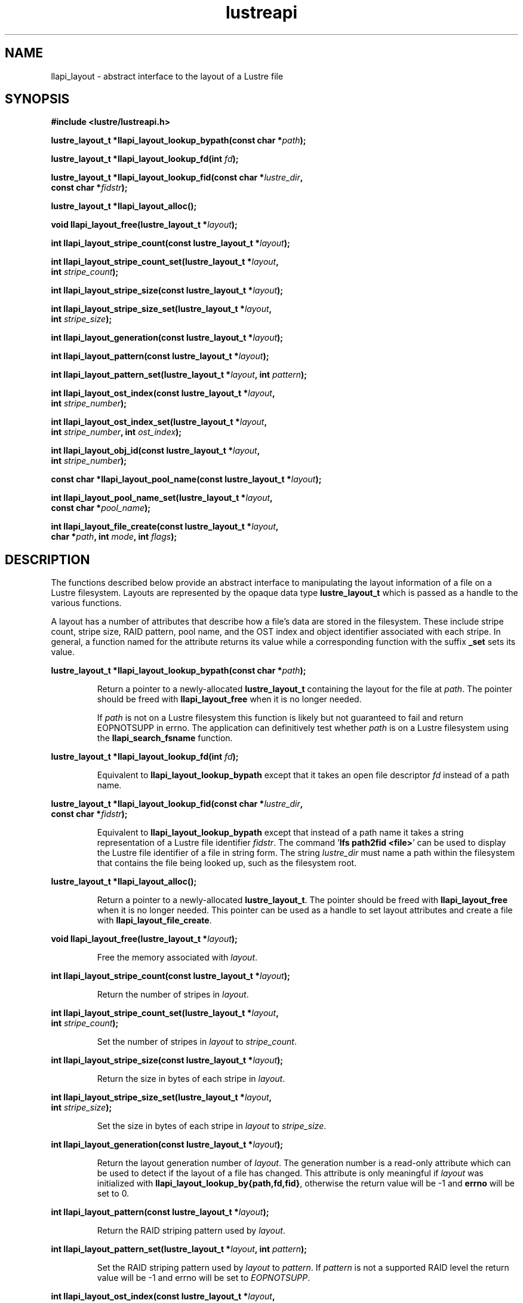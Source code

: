 .TH lustreapi 3 "2013 Jan 05" The Lustre user application interface library
.SH NAME
llapi_layout - abstract interface to the layout of a Lustre file
.SH SYNOPSIS
.nf
.B #include <lustre/lustreapi.h>
.sp
.BI "lustre_layout_t *llapi_layout_lookup_bypath(const char *"path );
.sp
.BI "lustre_layout_t *llapi_layout_lookup_fd(int "fd );
.sp
.BI "lustre_layout_t *llapi_layout_lookup_fid(const char *"lustre_dir ,
.BI "                                         const char *"fidstr );
.sp
.BI "lustre_layout_t *llapi_layout_alloc();"
.sp
.BI "void llapi_layout_free(lustre_layout_t *"layout );
.sp
.BI "int llapi_layout_stripe_count(const lustre_layout_t *" layout );
.sp
.BI "int llapi_layout_stripe_count_set(lustre_layout_t *"layout ,
.BI "                                  int " stripe_count );
.sp
.BI "int llapi_layout_stripe_size(const lustre_layout_t *" layout );
.sp
.BI "int llapi_layout_stripe_size_set(lustre_layout_t *" layout ,
.BI "                                 int " stripe_size );
.sp
.BI "int llapi_layout_generation(const lustre_layout_t *" layout );
.sp
.BI "int llapi_layout_pattern(const lustre_layout_t *" layout );
.sp
.BI "int llapi_layout_pattern_set(lustre_layout_t *" layout ", int " pattern );
.sp
.BI "int llapi_layout_ost_index(const lustre_layout_t *" layout ,
.BI "                           int " stripe_number );
.sp
.BI "int llapi_layout_ost_index_set(lustre_layout_t *" layout ,
.BI "                               int " stripe_number ", int " ost_index );
.sp
.BI "int llapi_layout_obj_id(const lustre_layout_t *" layout ,
.BI "                        int " stripe_number );
.sp
.BI "const char *llapi_layout_pool_name(const lustre_layout_t *" layout );
.sp
.BI "int llapi_layout_pool_name_set(lustre_layout_t *" layout ",
.BI "                               const char *" pool_name );
.sp
.BI "int llapi_layout_file_create(const lustre_layout_t *" layout ",
.BI "                             char *" path ", int " mode ", int " flags );
.sp
.fi
.SH DESCRIPTION
.LP
The functions described  below provide an abstract interface to
manipulating the layout information of a file on a Lustre filesystem.
Layouts are represented by the opaque data type
.B lustre_layout_t
which is passed as a handle to the various functions.

A layout has a number of attributes that describe how a file's data are stored
in the filesystem.  These include stripe count, stripe size, RAID pattern, pool
name, and the OST index and object identifier associated with each stripe. In
general, a function named for the attribute returns its value while a
corresponding function with the suffix
.B "_set"
sets its value.
.PP
.BI "lustre_layout_t *llapi_layout_lookup_bypath(const char *"path );
.IP
Return a pointer to a newly-allocated
.B lustre_layout_t
containing the layout for the file at
.IR path .
The pointer should be freed with
.B llapi_layout_free
when it is no longer needed.
.IP
If
.I path
is not on a Lustre filesystem this function is likely but not guaranteed
to fail and return EOPNOTSUPP in errno.  The application can
definitively test whether
.I path
is on a Lustre filesystem using the
.B llapi_search_fsname
function.
.PP
.BI "lustre_layout_t *llapi_layout_lookup_fd(int "fd );
.IP
Equivalent to
.B llapi_layout_lookup_bypath
except that it takes an open file descriptor
.I fd
instead of a path name.
.PP
.nf
.BI "lustre_layout_t *llapi_layout_lookup_fid(const char *"lustre_dir ,
.BI "                                         const char *"fidstr );
.fi
.IP
Equivalent to
.B llapi_layout_lookup_bypath
except that instead of a path name it takes a string representation of a
Lustre file identifier
.IR fidstr .
The command
.RB ' "lfs path2fid <file>" '
can be used to display the Lustre file identifier of a file in string
form.  The string
.I lustre_dir
must name a path within the filesystem that contains the file being
looked up, such as the filesystem root.
.PP
.BI "lustre_layout_t *llapi_layout_alloc();"
.IP
Return a pointer to a newly-allocated
.BR lustre_layout_t .
The pointer should be freed with
.B llapi_layout_free
when it is no longer needed.  This pointer can be used as a handle to set layout
attributes and create a file with
.BR llapi_layout_file_create .
.PP
.BI "void llapi_layout_free(lustre_layout_t *"layout );
.IP
Free the memory associated with
.IR layout .
.PP
.BI "int llapi_layout_stripe_count(const lustre_layout_t *" layout );
.IP
Return the number of stripes in
.IR layout .
.PP
.nf
.BI "int llapi_layout_stripe_count_set(lustre_layout_t *"layout ,
.BI "                                  int " stripe_count );
.fi
.IP
Set the number of stripes in
.I layout
to
.IR stripe_count .
.PP
.BI "int llapi_layout_stripe_size(const lustre_layout_t *" layout );
.IP
Return the size in bytes of each stripe in
.IR layout .
.PP
.nf
.BI "int llapi_layout_stripe_size_set(lustre_layout_t *" layout ,
.BI "                                 int " stripe_size );
.fi
.IP
Set the size in bytes of each stripe in
.I layout
to
.IR stripe_size .
.PP
.BI "int llapi_layout_generation(const lustre_layout_t *" layout );
.IP
Return the layout generation number of
.IR layout .
The generation number is a read-only attribute which can be used to
detect if the layout of a file has changed.  This attribute is only
meaningful if
.I layout
was initialized with
.BR llapi_layout_lookup_by{path,fd,fid} ,
otherwise the return value will be -1 and
.B errno
will be set to 0.
.PP
.BI "int llapi_layout_pattern(const lustre_layout_t *" layout );
.IP
Return the RAID striping pattern used by
.IR layout .
.PP
.BI "int llapi_layout_pattern_set(lustre_layout_t *" layout ", int " pattern );
.IP
Set the RAID striping pattern used by
.I layout
to
.IR pattern .
If
.I pattern
is not a supported RAID level the return value will be -1 and errno will
be set to
.IR EOPNOTSUPP .
.PP
.nf
.BI "int llapi_layout_ost_index(const lustre_layout_t *" layout ,
.BI "                           int " stripe_number );
.fi
.IP
Return the index number of the OST associated with stripe number
.I stripe_number
in
.IR layout .
This attribute is only meaningful if
.I layout
was initialized with
.BR llapi_layout_lookup_by{path,fd,fid} ,
otherwise the return value will be -1 and
.B errno
will be set to 0.
.PP
.nf
.BI "int llapi_layout_ost_index_set(lustre_layout_t *" layout ,
.BI "                               int " stripe_number ", int " ost_index );
.fi
.IP
Set the index number of the OST associated with stripe number
.I stripe_number
to
.IR ost_index .
.PP
.nf
.BI "int llapi_layout_obj_id(const lustre_layout_t *" layout ,
.BI "                        int " stripe_number );
.fi
.IP
Return the object identifier associated with stripe number
.I stripe_number
in
.IR layout .
This is a read-only attribute and is only meaningful if
.I layout
was initialized with
.BR llapi_layout_lookup_by{path,fd,fid} ,
otherwise the return value will be -1 and
.B errno
will be set to 0.
.PP
.BI "const char *llapi_layout_pool_name(const lustre_layout_t *" layout );
.IP
Return a string containing the name of the pool of OSTs used by
.IR layout .
.PP
.nf
.BI "int llapi_layout_pool_name_set(lustre_layout_t *" layout ",
.BI "                               const char *" pool_name );
.fi
.IP
Set the name of the pool of OSTs used by
.I layout
to
.IR pool_name .
.IP
If the pool name uses "fsname.pool" notation to qualify the pool name
with a filesystem name, the "fsname." portion will be silently
discarded before storing the value, and no validation that
.I pool_name
is an existing non-empty pool in filesystem 'fsname' will
be performed.  Such validation can be performed by the application
using the
.I llapi_search_ost
function.  The maximum length of
the stored value is defined by the constant
.BR LOV_MAXPOOLNAME .
.PP
.nf
.BI "int llapi_layout_file_create(const lustre_layout_t *" layout ",
.BI "                             char *" path ", int " mode ", int " flags );
.fi
.IP
Create a new file at
.I path
with the permissions specified in
.I mode
using the attributes in
.IR layout .
The specified
.I flags
will be used to
.B open()
the file.  It is an error if
.I path
is the name of an existing file.
.IP
If
.I path
is not on a Lustre filesystem this function is likely but not guaranteed
to fail and return EOPNOTSUPP in errno.  The application can
definitively test whether
.I path
is on a Lustre filesystem using the
.B llapi_search_fsname
function.
.SH RETURN VALUES
.LP
Functions returning pointer types return a valid pointer on success or
.B NULL
on failure with
.B errno
set to an appropriate error code.
.sp
Functions returning integer types indicate an error by returning -1 and
setting
.B errno
with an appropriate value. A non-negative return value indicates success.
In some cases -1 is a valid return value on success, as described below.
In these cases
.B errno
is set to 0 to distinguish the successful return from an error.
.sp
.B llapi_layout_stripe_count
will return -1 and set
.B errno
to 0 if a previous call to
.B llapi_layout_stripe_count_set
set the attribute value to -1 to indicate that the file should be striped as
widely as possible.
.sp
.BR llapi_layout_generation ,
.BR llapi_layout_ost_index ,
and
.B llapi_layout_obj_id
will return -1 and set
.B errno
to 0 if the layout was not read from disk, in which case the
attributes are not meaningful.
.sp
.B llapi_layout_pool_name()
returns a
.B const
pointer to a (possibly empty) string representing the name of the pool
of OSTs used by the layout.  If the pool name is empty then any
available OST in the filesystem is eligible to be used.
.SH ERRORS
The following values may be stored in
.B errno
if the return value of a function indicates an error.
.TP 15
.SM EINVAL
.I stripe_size
or
.I stripe_offset
or
.I stripe_count
or
.I stripe_pattern
is invalid.
.IP
An invalid argument was passed to a function.
.TP
.SM EEXIST
The name of an existing file was passed to
.IR llapi_layout_file_create .
.TP
.SM ENOMEM
A memory allocation failure occurred.
.TP
.SM EACCES
The user does not have permission to perform the requested operation.
.TP
.SM EBADF
An invalid file descriptor was passed to
.BR llapi_layout_lookup_byfd .
.TP
.SM ENOENT
A non-existent file was looked up by
.B llapi_layout_lookup_bypath
or
.BR llapi_layout_lookup_byfid .
.TP
.SM EOPNOTSUPP
The requested operation is not supported.
.SH "EXAMPLE"
.nf
#include <errno.h>
#include <string.h>
#include <unistd.h>
#include <stdio.h>
#include <lustre/lustreapi.h>

int main(int argc, char *argv[])
{
        int fd;
        lustre_layout_t *layout;
        char *path;

        if (argc != 2)
                return -1;

        path = argv[1];
        layout = llapi_layout_alloc();
        llapi_layout_stripe_count_set(layout, 2);
        llapi_layout_stripe_size_set(layout, 1048576);
        fd = llapi_layout_file_create(layout, path, 0640, 0);
        if (fd < 0) {
                printf("Failed to create %s: %s\\n", path, strerror(errno));
                return -1;
        }
        close(fd);
        llapi_layout_free(layout);

        layout = llapi_layout_lookup_bypath(path);
        printf("%s with stripe size %llu, striped across %d OSTs,"
               " has been created!\\n", path,
               llapi_layout_stripe_size(layout),
               llapi_layout_stripe_count(layout));
        llapi_layout_free(layout);
        return 0;
}
.fi
.SH "BUGS"
Setting the OST index number is only supported for stripe number 0.

The RAID pattern may only be set to 0.
.SH "SEE ALSO"
.BR open (2),
.BR lustre (7),
.BR lustreapi (7),
.BR lfs (1)
